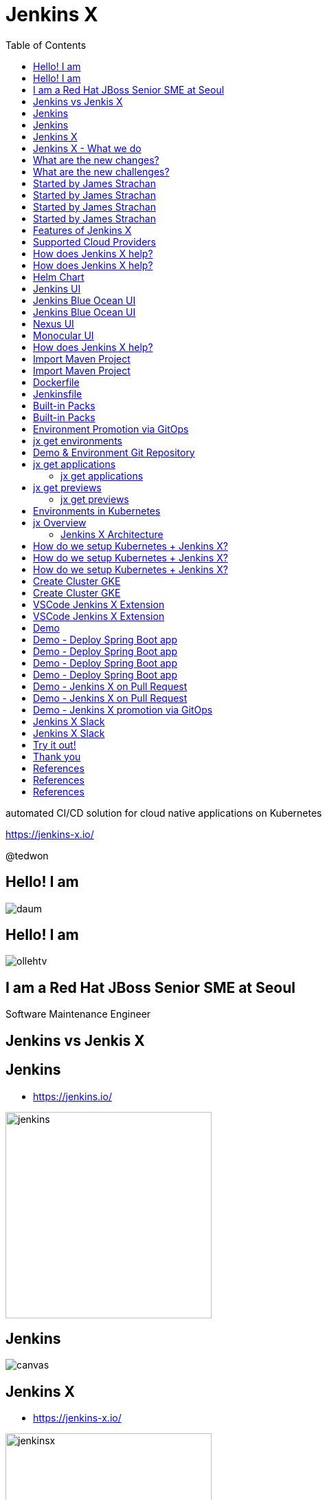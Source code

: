 :toc:

= Jenkins X

automated CI/CD solution for cloud native applications on Kubernetes

https://jenkins-x.io/

@tedwon

//image::jbugkorea_logotype_600px.gif[background, size=cover]


:icons: font
//:source-highlighter: prettify
//:source-highlighter: highlightjs
//:source-highlighter: coderay
//:coderay-css: style

ifndef::imagesdir[:imagesdir: images]
ifndef::sourcedir[:sourcedir: ../../main/java]


//[%notitle]
[transition=zoom]
[background-color="red"]
== Hello! I am

//image::daum.jpeg[canvas,size=contain]
image::daum.jpeg[]


//[%notitle]
//[transition=zoom]
[background-color="red"]
== Hello! I am

//image::ollehtv.png[canvas,size=contain]
image::ollehtv.png[]


[transition=zoom]
[background-color="red"]
== I am a Red Hat JBoss Senior SME at Seoul

Software Maintenance Engineer


//[transition-speed=fast]
//[background-color="red"]
//== Software Maintenance Engineer


== Jenkins vs Jenkis X


== Jenkins

//[%step]
* https://jenkins.io/

image::jenkins.png[width="300"]


[%notitle]
[background-color="white"]
== Jenkins

image::jenkins-install.png[canvas,size=contain]

//* source: https://stats.jenkins.io/


== Jenkins X

//[%step]
* https://jenkins-x.io/

image::jenkinsx.png[width="300"]


== Jenkins X - What we do

Code change => Pull Request => Review

=> Merge => Staging => Production


== What are the new changes?

//[%step]
* Move from on premise to cloud
* Move from VMs to containers
* Immutable infrastructure for DevOps
* Kubernetes has become the defacto standard
* Move from monoliths to microservices
* Become high performing teams via CI/CD


== What are the new challenges?

//[%step]
* How do I migrate my applications to the cloud?
* How do dev teams work with Kubernetes?
* What do I need to start developing, building and deploying?
* How do I wire everything together?
* How do I access my applications?


== Started by James Strachan


[%notitle]
[background-color="white"]
== Started by James Strachan

image::twitter.png[canvas,size=contain]


== Started by James Strachan

//[%step]
* Released at March of this year, 2018
** https://twitter.com/jstrachan/status/975796722147438598
** https://goo.gl/ceLcmq
** https://github.com/jenkins-x/jx/graphs/contributors
* Founder of Groovy, Apache ActiveMQ/Camel
*** https://www.linkedin.com/in/jstrachan/
*** https://medium.com/@jstrachan


== Started by James Strachan

//[%step]
* Developed similar project in Red Hat until last year, 2017
** https://goo.gl/4re3G7
* gofabric8
** https://github.com/fabric8io/gofabric8
*** http://fabric8.io/


== Features of Jenkins X

//[%step]
* Automated CI and CD
* Environment Promotion via GitOps
* Pull Request Preview Environments
* Feedback on Issues and Pull Requests


[NOTE.speaker]
--
* Automated CI and CD
** Rather than having to have deep knowledge of the internals of Jenkins Pipeline, Jenkins X will default awesome pipelines for your projects that implements fully CI and CD

* Environment Promotion via GitOps
** Each team gets a set of Environments. Jenkins X then automates the management of the Environments and the Promotion of new versions of Applications between Environments via GitOps

* Pull Request Preview Environments
** Jenkins X automatically spins up Preview Environments for your Pull Requests so you can get fast feedback before changes are merged to master

* Feedback on Issues and Pull Requests
** Jenkins X automatically comments on your Commits, Issues and Pull Requests with feedback as code is ready to be previewed, is promoted to environments or if Pull Requests are generated automatically to upgrade versions.
--


== Supported Cloud Providers

//[%step]
* Google Container Engine
* Red Hat OpenShift
* Amazon Elastic Container Service
* Azure Container Service
* IBM Cloud Kubernetes Service
* Oracle Cloud Container Engine

https://jenkins-x.io/commands/jx_create_cluster/

[NOTE.speaker]
--
* aks (Azure Container Service - https://docs.microsoft.com/en-us/azure/aks)
* aws (Amazon Web Services via kops - https://github.com/aws-samples/aws-workshop-for-kubernetes/blob/master/readme.adoc)
* eks (Amazon Web Services Elastic Container Service for Kubernetes - https://docs.aws.amazon.com/eks/latest/userguide/getting-started.html)
* gke (Google Container Engine - https://cloud.google.com/kubernetes-engine)
* iks (IBM Cloud Kubernetes Service - https://console.bluemix.net/docs/containers)
* oke (Oracle Cloud Infrastructure Container Engine for Kubernetes - https://docs.cloud.oracle.com/iaas/Content/ContEng/Concepts/contengoverview.htm)
* kubernetes for custom installations of Kubernetes
* minikube (single-node Kubernetes cluster inside a VM on your laptop)
* minishift (single-node OpenShift cluster inside a VM on your laptop)
* openshift for installing on 3.9.x or later clusters of OpenShift
--


== How does Jenkins X help?

//[%step]
* Jenkins
** CI/CD pipeline solution
* Nexus
** Artifact repository
* https://helm.sh
** Package manager for Kubernetes


== How does Jenkins X help?

//[%step]
* Chartmuseum
** Helm Chart repository
* Monocular
** Web UI for helm charts
* https://draft.sh
** Build packs to bootstrap applications
* Skaffold
** Tool for building docker images on kubernetes


[NOTE.speaker]
--
* Jenkins
** CI/CD pipeline solution
* Nexus
** Artifact repository
* https://helm.sh
** Package manager for Kubernetes
* Chartmuseum
** Helm Chart repository
* Monocular
** Web UI for helm charts
* https://draft.sh
** build packs used to bootstrap applications so they build and run on Kubernetes
** https://github.com/jenkins-x/draft-packs
* Skaffold
** Tool for building docker images on kubernetes clusters and then deploying/upgrading them via kubectl or helm
--


== Helm Chart

* Helm Chart is a packaging format. 
* A chart is a collection of files that describe a related set of Kubernetes resources.
----
~/demo/charts/demo(master) » tree .
.
├── Chart.yaml
├── Makefile
├── README.md
├── charts
├── templates
│   ├── NOTES.txt
│   ├── _helpers.tpl
│   ├── deployment.yaml
│   └── service.yaml
└── values.yaml
----


[%notitle]
== Jenkins UI

image::jenkins-env.png[background, size=cover]


[%notitle]
== Jenkins Blue Ocean UI

image::jenkins-blue-ocean.png[background, size=cover]


[%notitle]
== Jenkins Blue Ocean UI

image::jenkins-blue-ocean-pipeline.png[background, size=cover]


[%notitle]
== Nexus UI

image::nexus.png[background, size=cover]


[%notitle]
== Monocular UI

image::monocular.png[background, size=cover]


== How does Jenkins X help?

----
jx open


jenkins                   http://jenkins.jx.x.x.x.x.nip.io

jenkins-x-chartmuseum     http://chartmuseum.jx.x.x.x.x.nip.io

jenkins-x-docker-registry http://docker-registry.jx.x.x.x.x.nip.

jenkins-x-monocular-ui    http://monocular.jx.x.x.x.x.nip.io

nexus                     http://nexus.jx.x.x.x.x.nip.io
----


== Import Maven Project


[%notitle]
[background-color="white"]
== Import Maven Project

image::starter-diff.png[canvas,size=contain]


[%notitle]
[background-color="white"]
== Dockerfile

image::dockerfile.png[canvas,size=contain]


[%notitle]
[background-color="white"]
== Jenkinsfile

image::jenkinsfile.png[canvas,size=contain]


[%notitle]
[background-color="white"]
== Built-in Packs

//* https://github.com/jenkins-x/draft-packs
//** build packs used to bootstrap applications so they build and run on Kubernetes
//* selected pack: /Users/tedwon/.jx/draft/packs/github.com/jenkins-x/draft-packs/packs/maven

image::draft-packs-maven.png[canvas,size=contain]


[%notitle]
[background-color="white"]
== Built-in Packs

image::draft-packs.png[canvas,size=contain]


== Environment Promotion via GitOps

----
jx env

? Pick environment:  [Use arrows to move, type to filter]
> dev
  production
  staging
----

//[%step]
* Development Environment
* Staging Environment
* Production Environment


[%notitle]
//[background-color="white"]
== jx get environments

image::jx-get-env.png[canvas,size=contain]


== Demo & Environment Git Repository

image::demo-env-git-repository.png[]


//[background-color="white"]
== jx get applications

image::jx-get-apps.png[]


[%notitle]
=== jx get applications

image::jx-get-apps.png[canvas,size=contain]


//[background-color="white"]
== jx get previews

image::jx-get-previews.png[]


[%notitle]
=== jx get previews

image::jx-get-previews.png[canvas,size=contain]


[%notitle]
[background-color="white"]
== Environments in Kubernetes

image::gitops.png[canvas,size=contain]


[%notitle]
[background-color="white"]
== jx Overview

image::jx-overview.png[canvas,size=contain]


[%notitle]
[background-color="white"]
=== Jenkins X Architecture

image::jx-arch.png[canvas,size=contain]


== How do we setup Kubernetes + Jenkins X?

* Install the jx command line tool
** http://jenkins-x.io/getting-started/install/

----
macOs:
brew tap jenkins-x/jx
brew install jx

linux:
curl -L https://github.com/jenkins-x/jx/releases/download/v1.3.467/jx-darwin-amd64.tar.gz | tar xzv 
sudo mv jx /usr/local/bin
----

== How do we setup Kubernetes + Jenkins X?

* If using the public cloud use:

jx create cluster aws

jx create cluster gke

jx create cluster aks


== How do we setup Kubernetes + Jenkins X?


* If you have a cluster already - ensure RBAC enabled then:

jx install --provider=openshift



== Create Cluster GKE

Google Container Engine $300 free credit

https://console.cloud.google.com/freetrial


[%notitle]
[background-color="white"]
== Create Cluster GKE

image::gke-free-credit.png[canvas,size=contain]


== VSCode Jenkins X Extension


[%notitle]
[background-color="white"]
== VSCode Jenkins X Extension

//* https://github.com/jenkins-x/vscode-jx-tools

image::vscode.png[canvas,size=contain]


== Demo

* Creating GKE Kubernetes cluster with Jenkins X
* Creating Spring Boot app
* Creating code change
* Promoting to Production

//[%notitle,background-iframe="https://www.youtube.com/embed/kPes3rvT1UM"]
//== Demo Video: jx create spring 


== Demo - Deploy Spring Boot app

jx create cluster gke


== Demo - Deploy Spring Boot app

* Create Cluster GKE Record: 
** https://asciinema.org/a/210859


== Demo - Deploy Spring Boot app

jx create spring -d web -d actuator


== Demo - Deploy Spring Boot app

//[%step]
* Record: https://asciinema.org/a/210872
* Automatically set up CI/CD pipelines for new + imported projects
* Setups up git repository
* Adds webhooks on git to trigger Jenkins pipelines on PR / master
* Triggers the first pipeline


== Demo - Jenkins X on Pull Request

----
jx create issue -t 'add a homepage'

git checkout -b wip

vi src/main/resources/static/index.html

git add src

git commit -a -m 'add a homepage fixes #1'

git push origin wip

jx create pullrequest -t "add a homepage fixes #1"

jx get preview
----

== Demo - Jenkins X on Pull Request

//[%step]
//* Builds and tests
* Creates preview docker image + helm chart
* Creates a Preview Environment and comments on the PR with the link
** https://github.com/tedwon/demo1030/pull/2

image::pr-comment.png[]


== Demo - Jenkins X promotion via GitOps

jx promote --version 0.0.2 --env production


== Jenkins X Slack


[%notitle]
//[background-color="white"]
== Jenkins X Slack

image::slack.png[canvas,size=contain]


== Try it out!

* https://jenkins-x.io/getting-started/
* JBUG Jenkins X Hands-on https://goo.gl/oBbHxA

image::jbugkorea_logotype_600px.gif[width="700"]


//== Special Thanks to

//Jungho Cha <jcha@redhat.com>


//[background-color="navy"]
== Thank you

image::jbugkorea_logotype_600px.gif[width="700"]

https://www.facebook.com/groups/jbossusergroup/[facebook.com/groups/jbossusergroup/]


== References

* https://docs.google.com/presentation/d/1hwt2lFh3cCeFdP4xoT_stMPs0nh2xVZUtze6o79WfXc/edit#slide=id.p
* https://developer.okta.com/blog/2018/07/11/ci-cd-spring-boot-jenkins-x-kubernetes
* https://jenkins.io/blog/2018/03/19/introducing-jenkins-x/
* https://www.youtube.com/watch?v=uHe7R_iZSLU
* https://jenkins.io/blog/2018/07/19/jenkins-x-accelerate/


== References

* https://dzone.com/articles/jenkins-x-the-good-bad-and-ugly
* https://blog.octo.com/en/jenkinsx-new-kubernetes-dream-part-1/
* https://www.dropbox.com/s/2l3yudybl8dx4j7/2.pdf?dl=0
* http://www.itworld.co.kr/news/107527
* https://www.redhat.com/en/blog/integrating-ansible-jenkins-cicd-process



== References

* http://woowabros.github.io/experience/2018/06/26/bros-cicd.html
* https://dzone.com/articles/what-is-gitops-really
* https://jenkins-x.io/developing/git/#using-a-different-git-provider-for-environments
* JBUG Jenkins X Hands-on https://goo.gl/oBbHxA
* https://github.com/tedwon/jenkins-x-slides-tedwon
* https://jenkins-x.io/contribute/roadmap/